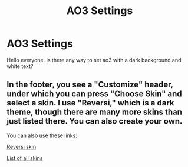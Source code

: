 #+TITLE: AO3 Settings

* AO3 Settings
:PROPERTIES:
:Author: phoenixwarsong
:Score: 3
:DateUnix: 1581672771.0
:DateShort: 2020-Feb-14
:FlairText: Discussion
:END:
Hello everyone. Is there any way to set ao3 with a dark background and white text?


** In the footer, you see a "Customize" header, under which you can press "Choose Skin" and select a skin. I use "Reversi," which is a dark theme, though there are many more skins than just listed there. You can also create your own.

You can also use these links:

[[https://archiveofourown.org/skins/929][Reversi skin]]

[[https://archiveofourown.org/skins?skin_type=Site][List of all skins]]
:PROPERTIES:
:Author: RebelMage
:Score: 9
:DateUnix: 1581675863.0
:DateShort: 2020-Feb-14
:END:
